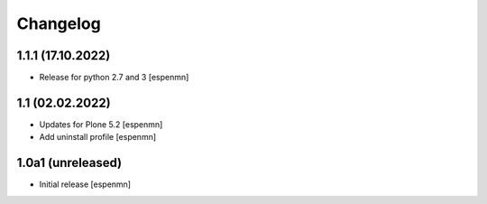 Changelog
=========

1.1.1 (17.10.2022)
------------------

- Release for python 2.7 and 3 [espenmn]


1.1 (02.02.2022)
------------------

- Updates for Plone 5.2   [espenmn]
- Add uninstall profile  [espenmn]


1.0a1 (unreleased)
------------------

- Initial release  [espenmn]
